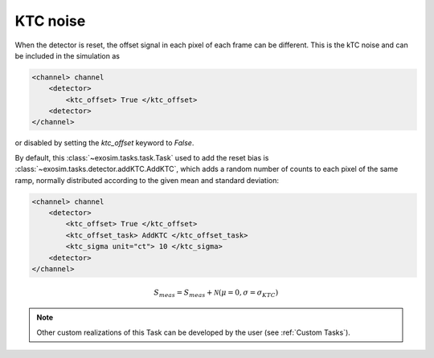 .. _reset_bias:

===================================
KTC noise
===================================

When the detector is reset, the offset signal in each pixel of each frame can be different.
This is the kTC noise and can be included in the simulation as

.. code-block:: xml

    <channel> channel
        <detector>
            <ktc_offset> True </ktc_offset>
        <detector>
    </channel>

or disabled by setting the `ktc_offset` keyword to `False`.

By default, this :class:`~exosim.tasks.task.Task` used to add the reset bias is :class:`~exosim.tasks.detector.addKTC.AddKTC`,
which adds a random number of counts to each pixel of the same ramp, normally distributed according to the given mean and standard deviation:

.. code-block:: xml

    <channel> channel
        <detector>
            <ktc_offset> True </ktc_offset>
            <ktc_offset_task> AddKTC </ktc_offset_task>
            <ktc_sigma unit="ct"> 10 </ktc_sigma>
        <detector>
    </channel>


.. math::

    S_{meas} = S_{meas} + \mathcal{N}(\mu = 0, \sigma = \sigma_{KTC})

.. note::
    Other custom realizations of this Task can be developed by the user (see :ref:`Custom Tasks`).
